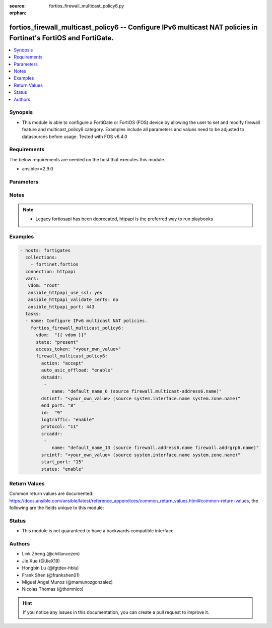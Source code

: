 :source: fortios_firewall_multicast_policy6.py

:orphan:

.. fortios_firewall_multicast_policy6:

fortios_firewall_multicast_policy6 -- Configure IPv6 multicast NAT policies in Fortinet's FortiOS and FortiGate.
++++++++++++++++++++++++++++++++++++++++++++++++++++++++++++++++++++++++++++++++++++++++++++++++++++++++++++++++

.. versionadded:: 2.8

.. contents::
   :local:
   :depth: 1


Synopsis
--------
- This module is able to configure a FortiGate or FortiOS (FOS) device by allowing the user to set and modify firewall feature and multicast_policy6 category. Examples include all parameters and values need to be adjusted to datasources before usage. Tested with FOS v6.4.0



Requirements
------------
The below requirements are needed on the host that executes this module.

- ansible>=2.9.0


Parameters
----------


.. raw:: html

    <ul>
    <li> <span class="li-head">access_token</span> - Token-based authentication. Generated from GUI of Fortigate. <span class="li-normal">type: str</span> <span class="li-required">required: False</span></li>
    <li> <span class="li-head">vdom</span> - Virtual domain, among those defined previously. A vdom is a virtual instance of the FortiGate that can be configured and used as a different unit. <span class="li-normal">type: str</span> <span class="li-normal">default: root</span></li>
    <li> <span class="li-head">state</span> - Indicates whether to create or remove the object. This attribute was present already in previous version in a deeper level. It has been moved out to this outer level. <span class="li-normal">type: str</span> <span class="li-required">required: False</span> <span class="li-normal">choices: present, absent</span></li>
    <li> <span class="li-head">firewall_multicast_policy6</span> - Configure IPv6 multicast NAT policies. <span class="li-normal">type: dict</span></li>
        <ul class="ul-self">
        <li> <span class="li-head">state</span> - B(Deprecated) <span class="li-normal">type: str</span> <span class="li-required">required: False</span> <span class="li-normal">choices: present, absent</span></li>
        <li> <span class="li-head">action</span> - Accept or deny traffic matching the policy. <span class="li-normal">type: str</span> <span class="li-normal">choices: accept, deny</span></li>
        <li> <span class="li-head">auto_asic_offload</span> - Enable/disable offloading policy traffic for hardware acceleration. <span class="li-normal">type: str</span> <span class="li-normal">choices: enable, disable</span></li>
        <li> <span class="li-head">dstaddr</span> - IPv6 destination address name. <span class="li-normal">type: list</span></li>
            <ul class="ul-self">
            <li> <span class="li-head">name</span> - Address name. Source firewall.multicast-address6.name. <span class="li-normal">type: str</span> <span class="li-required">required: True</span></li>
            </ul>
        <li> <span class="li-head">dstintf</span> - IPv6 destination interface name. Source system.interface.name system.zone.name. <span class="li-normal">type: str</span></li>
        <li> <span class="li-head">end_port</span> - Integer value for ending TCP/UDP/SCTP destination port in range (1 - 65535). <span class="li-normal">type: int</span></li>
        <li> <span class="li-head">id</span> - Policy ID (0 - 4294967294). <span class="li-normal">type: int</span> <span class="li-required">required: True</span></li>
        <li> <span class="li-head">logtraffic</span> - Enable/disable logging traffic accepted by this policy. <span class="li-normal">type: str</span> <span class="li-normal">choices: enable, disable</span></li>
        <li> <span class="li-head">protocol</span> - Integer value for the protocol type as defined by IANA (0 - 255). <span class="li-normal">type: int</span></li>
        <li> <span class="li-head">srcaddr</span> - IPv6 source address name. <span class="li-normal">type: list</span></li>
            <ul class="ul-self">
            <li> <span class="li-head">name</span> - Address name. Source firewall.address6.name firewall.addrgrp6.name. <span class="li-normal">type: str</span> <span class="li-required">required: True</span></li>
            </ul>
        <li> <span class="li-head">srcintf</span> - IPv6 source interface name. Source system.interface.name system.zone.name. <span class="li-normal">type: str</span></li>
        <li> <span class="li-head">start_port</span> - Integer value for starting TCP/UDP/SCTP destination port in range (1 - 65535). <span class="li-normal">type: int</span></li>
        <li> <span class="li-head">status</span> - Enable/disable this policy. <span class="li-normal">type: str</span> <span class="li-normal">choices: enable, disable</span></li>
        </ul>
    </ul>


Notes
-----

.. note::

   - Legacy fortiosapi has been deprecated, httpapi is the preferred way to run playbooks



Examples
--------

.. code-block:: yaml+jinja
    
    - hosts: fortigates
      collections:
        - fortinet.fortios
      connection: httpapi
      vars:
       vdom: "root"
       ansible_httpapi_use_ssl: yes
       ansible_httpapi_validate_certs: no
       ansible_httpapi_port: 443
      tasks:
      - name: Configure IPv6 multicast NAT policies.
        fortios_firewall_multicast_policy6:
          vdom:  "{{ vdom }}"
          state: "present"
          access_token: "<your_own_value>"
          firewall_multicast_policy6:
            action: "accept"
            auto_asic_offload: "enable"
            dstaddr:
             -
                name: "default_name_6 (source firewall.multicast-address6.name)"
            dstintf: "<your_own_value> (source system.interface.name system.zone.name)"
            end_port: "8"
            id:  "9"
            logtraffic: "enable"
            protocol: "11"
            srcaddr:
             -
                name: "default_name_13 (source firewall.address6.name firewall.addrgrp6.name)"
            srcintf: "<your_own_value> (source system.interface.name system.zone.name)"
            start_port: "15"
            status: "enable"
    


Return Values
-------------
Common return values are documented: https://docs.ansible.com/ansible/latest/reference_appendices/common_return_values.html#common-return-values, the following are the fields unique to this module:

.. raw:: html

    <ul>

    <li> <span class="li-return">build</span> - Build number of the fortigate image <span class="li-normal">returned: always</span> <span class="li-normal">type: str</span> <span class="li-normal">sample: 1547</span></li>
    <li> <span class="li-return">http_method</span> - Last method used to provision the content into FortiGate <span class="li-normal">returned: always</span> <span class="li-normal">type: str</span> <span class="li-normal">sample: PUT</span></li>
    <li> <span class="li-return">http_status</span> - Last result given by FortiGate on last operation applied <span class="li-normal">returned: always</span> <span class="li-normal">type: str</span> <span class="li-normal">sample: 200</span></li>
    <li> <span class="li-return">mkey</span> - Master key (id) used in the last call to FortiGate <span class="li-normal">returned: success</span> <span class="li-normal">type: str</span> <span class="li-normal">sample: id</span></li>
    <li> <span class="li-return">name</span> - Name of the table used to fulfill the request <span class="li-normal">returned: always</span> <span class="li-normal">type: str</span> <span class="li-normal">sample: urlfilter</span></li>
    <li> <span class="li-return">path</span> - Path of the table used to fulfill the request <span class="li-normal">returned: always</span> <span class="li-normal">type: str</span> <span class="li-normal">sample: webfilter</span></li>
    <li> <span class="li-return">revision</span> - Internal revision number <span class="li-normal">returned: always</span> <span class="li-normal">type: str</span> <span class="li-normal">sample: 17.0.2.10658</span></li>
    <li> <span class="li-return">serial</span> - Serial number of the unit <span class="li-normal">returned: always</span> <span class="li-normal">type: str</span> <span class="li-normal">sample: FGVMEVYYQT3AB5352</span></li>
    <li> <span class="li-return">status</span> - Indication of the operation's result <span class="li-normal">returned: always</span> <span class="li-normal">type: str</span> <span class="li-normal">sample: success</span></li>
    <li> <span class="li-return">vdom</span> - Virtual domain used <span class="li-normal">returned: always</span> <span class="li-normal">type: str</span> <span class="li-normal">sample: root</span></li>
    <li> <span class="li-return">version</span> - Version of the FortiGate <span class="li-normal">returned: always</span> <span class="li-normal">type: str</span> <span class="li-normal">sample: v5.6.3</span></li>
    </ul>

Status
------

- This module is not guaranteed to have a backwards compatible interface.


Authors
-------

- Link Zheng (@chillancezen)
- Jie Xue (@JieX19)
- Hongbin Lu (@fgtdev-hblu)
- Frank Shen (@frankshen01)
- Miguel Angel Munoz (@mamunozgonzalez)
- Nicolas Thomas (@thomnico)


.. hint::
    If you notice any issues in this documentation, you can create a pull request to improve it.
